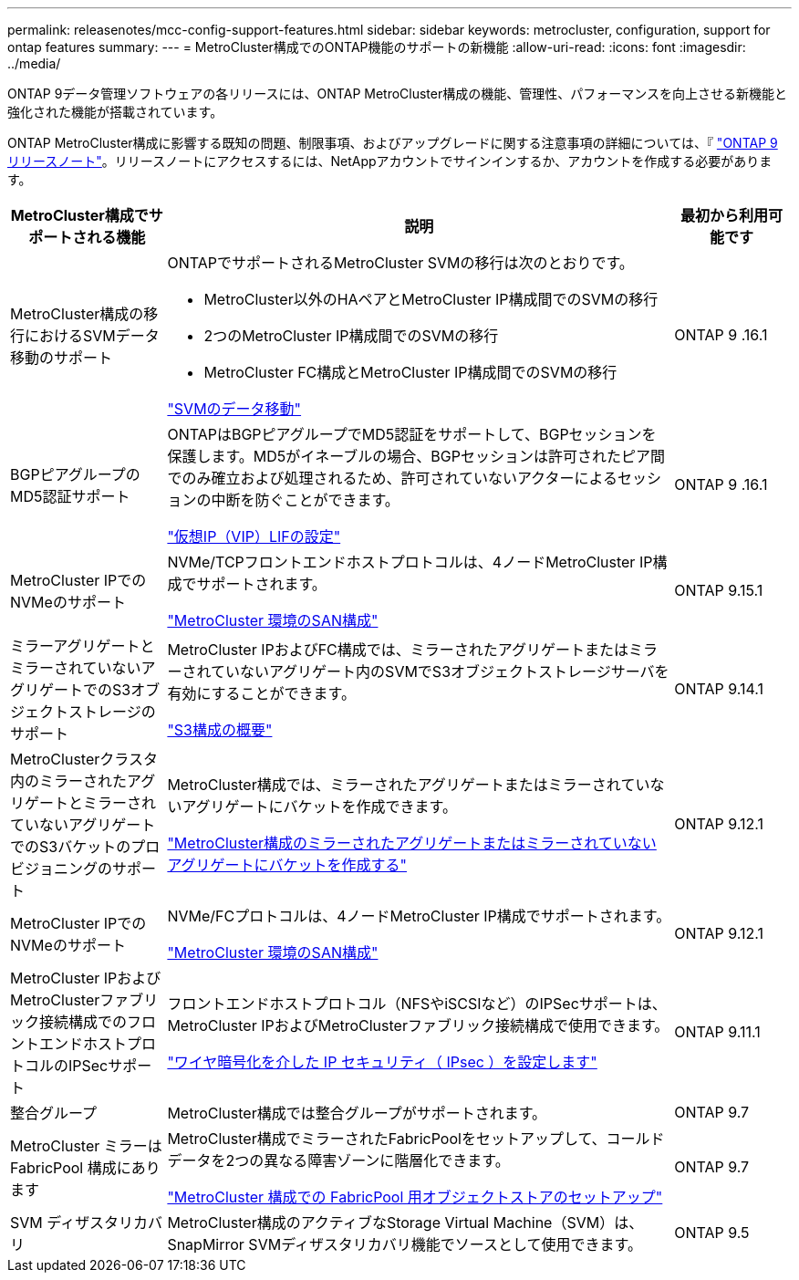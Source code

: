---
permalink: releasenotes/mcc-config-support-features.html 
sidebar: sidebar 
keywords: metrocluster, configuration, support for ontap features 
summary:  
---
= MetroCluster構成でのONTAP機能のサポートの新機能
:allow-uri-read: 
:icons: font
:imagesdir: ../media/


[role="lead"]
ONTAP 9データ管理ソフトウェアの各リリースには、ONTAP MetroCluster構成の機能、管理性、パフォーマンスを向上させる新機能と強化された機能が搭載されています。

ONTAP MetroCluster構成に影響する既知の問題、制限事項、およびアップグレードに関する注意事項の詳細については、『 https://library.netapp.com/ecm/ecm_download_file/ECMLP2492508["ONTAP 9 リリースノート"^]。リリースノートにアクセスするには、NetAppアカウントでサインインするか、アカウントを作成する必要があります。

[cols="20,65,15"]
|===
| MetroCluster構成でサポートされる機能 | 説明 | 最初から利用可能です 


 a| 
MetroCluster構成の移行におけるSVMデータ移動のサポート
 a| 
ONTAPでサポートされるMetroCluster SVMの移行は次のとおりです。

* MetroCluster以外のHAペアとMetroCluster IP構成間でのSVMの移行
* 2つのMetroCluster IP構成間でのSVMの移行
* MetroCluster FC構成とMetroCluster IP構成間でのSVMの移行


link:https://docs.netapp.com/us-en/ontap/svm-migrate/index.html["SVMのデータ移動"^]
 a| 
ONTAP 9 .16.1



 a| 
BGPピアグループのMD5認証サポート
 a| 
ONTAPはBGPピアグループでMD5認証をサポートして、BGPセッションを保護します。MD5がイネーブルの場合、BGPセッションは許可されたピア間でのみ確立および処理されるため、許可されていないアクターによるセッションの中断を防ぐことができます。

link:https://docs.netapp.com/us-en/ontap/networking/configure_virtual_ip_@vip@_lifs.html["仮想IP（VIP）LIFの設定"^]
 a| 
ONTAP 9 .16.1



 a| 
MetroCluster IPでのNVMeのサポート
 a| 
NVMe/TCPフロントエンドホストプロトコルは、4ノードMetroCluster IP構成でサポートされます。

link:https://docs.netapp.com/us-en/ontap/san-admin/san-config-mcc-concept.html["MetroCluster 環境のSAN構成"^]
 a| 
ONTAP 9.15.1



 a| 
ミラーアグリゲートとミラーされていないアグリゲートでのS3オブジェクトストレージのサポート
 a| 
MetroCluster IPおよびFC構成では、ミラーされたアグリゲートまたはミラーされていないアグリゲート内のSVMでS3オブジェクトストレージサーバを有効にすることができます。

https://docs.netapp.com/us-en/ontap/s3-config/index.html["S3構成の概要"^]
 a| 
ONTAP 9.14.1



 a| 
MetroClusterクラスタ内のミラーされたアグリゲートとミラーされていないアグリゲートでのS3バケットのプロビジョニングのサポート
 a| 
MetroCluster構成では、ミラーされたアグリゲートまたはミラーされていないアグリゲートにバケットを作成できます。

https://docs.netapp.com/us-en/ontap/s3-config/create-bucket-mcc-task.html["MetroCluster構成のミラーされたアグリゲートまたはミラーされていないアグリゲートにバケットを作成する"^]
 a| 
ONTAP 9.12.1



 a| 
MetroCluster IPでのNVMeのサポート
 a| 
NVMe/FCプロトコルは、4ノードMetroCluster IP構成でサポートされます。

link:https://docs.netapp.com/us-en/ontap/san-admin/san-config-mcc-concept.html["MetroCluster 環境のSAN構成"^]
 a| 
ONTAP 9.12.1



 a| 
MetroCluster IPおよびMetroClusterファブリック接続構成でのフロントエンドホストプロトコルのIPSecサポート
 a| 
フロントエンドホストプロトコル（NFSやiSCSIなど）のIPSecサポートは、MetroCluster IPおよびMetroClusterファブリック接続構成で使用できます。

https://docs.netapp.com/us-en/ontap/networking/configure_ip_security_@ipsec@_over_wire_encryption.html["ワイヤ暗号化を介した IP セキュリティ（ IPsec ）を設定します"^]
 a| 
ONTAP 9.11.1



 a| 
整合グループ
 a| 
MetroCluster構成では整合グループがサポートされます。
 a| 
ONTAP 9.7



 a| 
MetroCluster ミラーは FabricPool 構成にあります
 a| 
MetroCluster構成でミラーされたFabricPoolをセットアップして、コールドデータを2つの異なる障害ゾーンに階層化できます。

https://docs.netapp.com/us-en/ontap/fabricpool/setup-object-stores-mcc-task.html["MetroCluster 構成での FabricPool 用オブジェクトストアのセットアップ"^]
 a| 
ONTAP 9.7



 a| 
SVM ディザスタリカバリ
 a| 
MetroCluster構成のアクティブなStorage Virtual Machine（SVM）は、SnapMirror SVMディザスタリカバリ機能でソースとして使用できます。
 a| 
ONTAP 9.5

|===